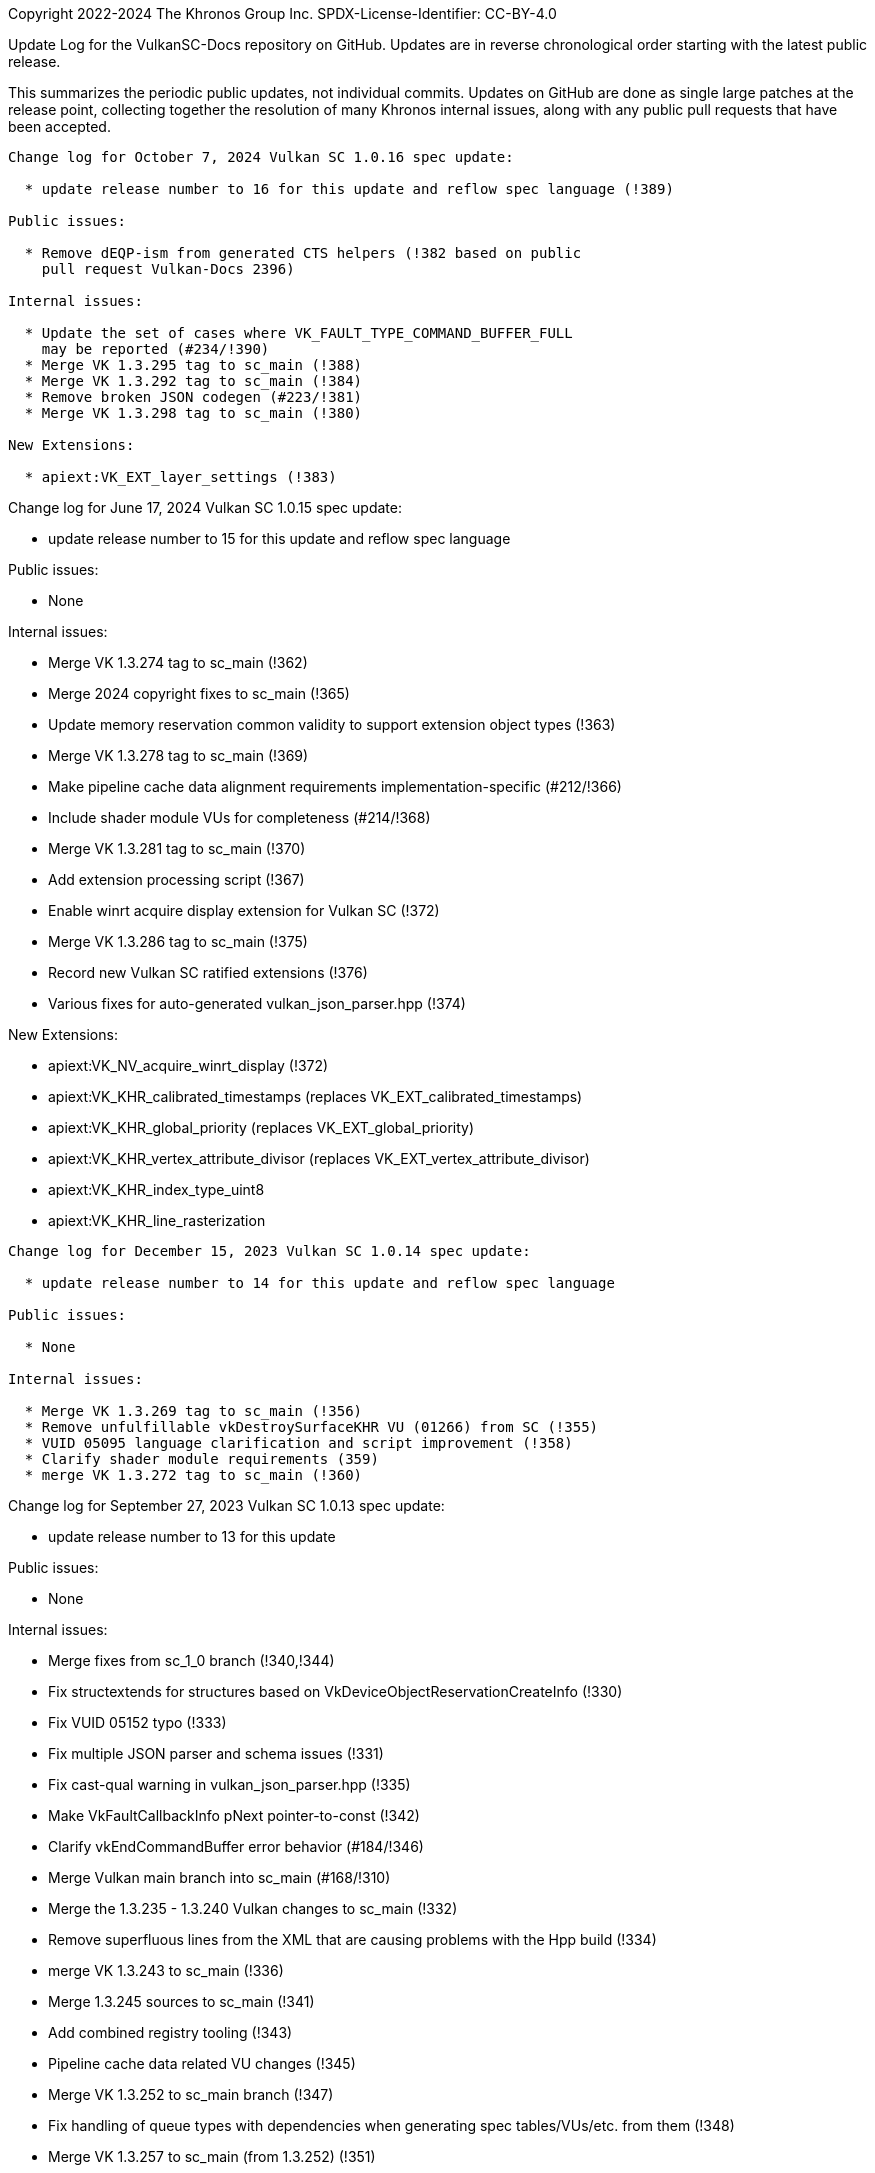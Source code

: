 Copyright 2022-2024 The Khronos Group Inc.
SPDX-License-Identifier: CC-BY-4.0

Update Log for the VulkanSC-Docs repository on GitHub.
Updates are in reverse chronological order starting with the latest public
release.

This summarizes the periodic public updates, not individual commits.
Updates on GitHub are done as single large patches at the release point,
collecting together the resolution of many Khronos internal issues, along
with any public pull requests that have been accepted.

-----------------------------------------------------

Change log for October 7, 2024 Vulkan SC 1.0.16 spec update:

  * update release number to 16 for this update and reflow spec language (!389)

Public issues:

  * Remove dEQP-ism from generated CTS helpers (!382 based on public
    pull request Vulkan-Docs 2396)

Internal issues:

  * Update the set of cases where VK_FAULT_TYPE_COMMAND_BUFFER_FULL
    may be reported (#234/!390)
  * Merge VK 1.3.295 tag to sc_main (!388)
  * Merge VK 1.3.292 tag to sc_main (!384)
  * Remove broken JSON codegen (#223/!381)
  * Merge VK 1.3.298 tag to sc_main (!380)

New Extensions:

  * apiext:VK_EXT_layer_settings (!383)

-----------------------------------------------------

Change log for June 17, 2024 Vulkan SC 1.0.15 spec update:

  * update release number to 15 for this update and reflow spec language

Public issues:

  * None

Internal issues:

  * Merge VK 1.3.274 tag to sc_main (!362)
  * Merge 2024 copyright fixes to sc_main (!365)
  * Update memory reservation common validity to support extension object
    types (!363)
  * Merge VK 1.3.278 tag to sc_main (!369)
  * Make pipeline cache data alignment requirements
    implementation-specific (#212/!366)
  * Include shader module VUs for completeness (#214/!368)
  * Merge VK 1.3.281 tag to sc_main (!370)
  * Add extension processing script (!367)
  * Enable winrt acquire display extension for Vulkan SC (!372)
  * Merge VK 1.3.286 tag to sc_main (!375)
  * Record new Vulkan SC ratified extensions (!376)
  * Various fixes for auto-generated vulkan_json_parser.hpp (!374)

New Extensions:

  * apiext:VK_NV_acquire_winrt_display (!372)
  * apiext:VK_KHR_calibrated_timestamps (replaces VK_EXT_calibrated_timestamps)
  * apiext:VK_KHR_global_priority (replaces VK_EXT_global_priority)
  * apiext:VK_KHR_vertex_attribute_divisor (replaces VK_EXT_vertex_attribute_divisor)
  * apiext:VK_KHR_index_type_uint8
  * apiext:VK_KHR_line_rasterization

-----------------------------------------------------

Change log for December 15, 2023 Vulkan SC 1.0.14 spec update:

  * update release number to 14 for this update and reflow spec language

Public issues:

  * None

Internal issues:

  * Merge VK 1.3.269 tag to sc_main (!356)
  * Remove unfulfillable vkDestroySurfaceKHR VU (01266) from SC (!355)
  * VUID 05095 language clarification and script improvement (!358)
  * Clarify shader module requirements (359)
  * merge VK 1.3.272 tag to sc_main (!360)

-----------------------------------------------------

Change log for September 27, 2023 Vulkan SC 1.0.13 spec update:

  * update release number to 13 for this update

Public issues:

  * None

Internal issues:

  * Merge fixes from sc_1_0 branch (!340,!344)
  * Fix structextends for structures based on
    VkDeviceObjectReservationCreateInfo (!330)
  * Fix VUID 05152 typo (!333)
  * Fix multiple JSON parser and schema issues (!331)
  * Fix cast-qual warning in vulkan_json_parser.hpp (!335)
  * Make VkFaultCallbackInfo pNext pointer-to-const (!342)
  * Clarify vkEndCommandBuffer error behavior (#184/!346)
  * Merge Vulkan main branch into sc_main (#168/!310)
  * Merge the 1.3.235 - 1.3.240 Vulkan changes to sc_main (!332)
  * Remove superfluous lines from the XML that are causing problems with
    the Hpp build (!334)
  * merge VK 1.3.243 to sc_main (!336)
  * Merge 1.3.245 sources to sc_main (!341)
  * Add combined registry tooling (!343)
  * Pipeline cache data related VU changes (!345)
  * Merge VK 1.3.252 to sc_main branch (!347)
  * Fix handling of queue types with dependencies when generating
    spec tables/VUs/etc. from them (!348)
  * Merge VK 1.3.257 to sc_main (from 1.3.252) (!351)
  * Address remaining layers/levels issues (#193/!350)
  * Remove explicit VUs that are duplicate with implicit VUs (#192/!349)
  * Disable `check-xrefs` by default for VKSC builds (!353)

New Extensions:

  * apiext:VK_QNX_external_memory_screen_buffer (Vulkan public issue #2138)

-----------------------------------------------------

Change log for January 20, 2023 Vulkan SC 1.0.12 spec update:

  * update release number to 12 for this update
  * Assign/partition VU range for sc_1_0 branch
  * Reflow / Assign VUIDs using: python3 scripts/reflow.py -overwrite -tagvu
    chapters/*txt chapters/*/*txt appendices/*txt

Public issues:

  * Add VkPipelineMatchControl to list of scadditions (#3/!323)
  * Remove scremoval for VkDebugReportObjectTypeEXT (#6/!324)

Internal issues:

  * Fixes for VK_NV_external_sci_sync2 (#164)
  * json_gen: Remove unnecessary extensions for layer (!309)
  * Fix misleading deviation text for commandPoolResetCommandBuffer (!311)
  * Clarify vkDestroyDevice by mentioning deviceDestroyFreesMemory (!312)
  * Fix VulkanSC apiVersion valid usage (#170/!313)
  * Resolve duplicated VUID 05089 (!314)
  * revision 2 of VK_NV_external_memory_sci_buf (!316)
  * json_gen: Fix undefined print_ / parse_ functions for NV SCI extensions (!317)
  * Mark VkFaultData returnedonly in the XML (#173/!318)
  * JSON parser memory allocation fixes (!320)
  * Fix CTS compilation errors in json parser (!321)
  * Remove TLS WAR for CTS (!322)
  * Simplify description of vkEnumerateDeviceLayerProperties (#172/!325)
  * Add 'U' suffixes in VERSION macros (!326)
  * Remove requiredbitmask VU for VkSubmitInfo->pWaitDstStageMask (!328)

-----------------------------------------------------

Change log for September 9, 2022 Vulkan SC 1.0.11 spec update:

  * update release number to 11 for this update
  * reserve VUID range for NV_private_vendor_info
  * Reflow / Assign VUIDs using: python3 scripts/reflow.py -overwrite -tagvu
    chapters/*txt chapters/*/*txt appendices/*txt

Public issues:

  * Remove Vulkan-Hpp from CI (#2)

Internal issues:

  * Clarify vkDestroyDevice VUID (!291)
  * Restore VK_OBJECT_TYPE_SHADER_MODULE for VulkanSC (!293)
  * Change SciSync import structures to use non-const pointer type for
    handle (!294)
  * Make Philosophy section sound safer (!295)
  * Allow poolSizeCount to be zero (#160, !296)
  * Fix formatting (stray colon) (!297)
  * fix indenting of Valid Usage blocks and remove VUID 5116 and 5117 (!298)
  * Tweak the meaning of commandPoolResetCommandBuffer to allow the command
    pool creation flag, but not allow vkResetCommandBuffer (!299)
  * Update cgenerator to replace C-style casts with static_casts in defines
    (!300)
  * Update CI to refer to container hash rather than name and update to
    latest CI image (!301)
  * Conditionalize text for VKSC (#159, !303)
  * Fix parser allocations with sizes greater than tab size (!304)
  * Disallow duplicate pipeline identifiers (#158, !305)
  * Make application provided fault callback memory optional (#157, !302)

New Extensions:

  * apiext:VK_NV_external_sci_sync2 (deprecating
    apiext:VK_NV_external_sci_sync) and apiext:VK_NV_private_vendor_info
    (!306,!307)

-----------------------------------------------------

Change log for May 20, 2022 Vulkan SC 1.0.10 spec update:

  * update release number to 10 for this update
  * Reflow / Assign VUIDs using: python3 scripts/reflow.py -overwrite -tagvu
    chapters/*txt chapters/*/*txt appendices/*txt

Internal issues:

  * Added changelog for VulkanSC (#144, !281))
  * Fixes for extension index in the registry and extension refpages (!282)
  * Updated README.adoc for Vulkan SC (!280)
  * Added VUs requiring requested object counts not exceed physical device
    limits (#142,!283)
  * Fix conditional logic for inverted conditionals (vulkan#3039,!284)
  * Deprecate surfaceRequestCount and displayModeRequestCount (#146,!285)
  * Fix description of the pSubResource parameter of
    vkGetImageSubresourceLayout (!286)
  * Add VU limiting VkDisplaySurfaceCreateInfoKHR::transform to a single,
    supported, transformation (!287)

New Extensions:

  * apiext:VK_NV_external_sci_sync and apiext:VK_NV_external_memory_sci_buf
    (!288,!289,!290)

-----------------------------------------------------

March 1, 2022 - Vulkan SC 1.0.9 initial public release
